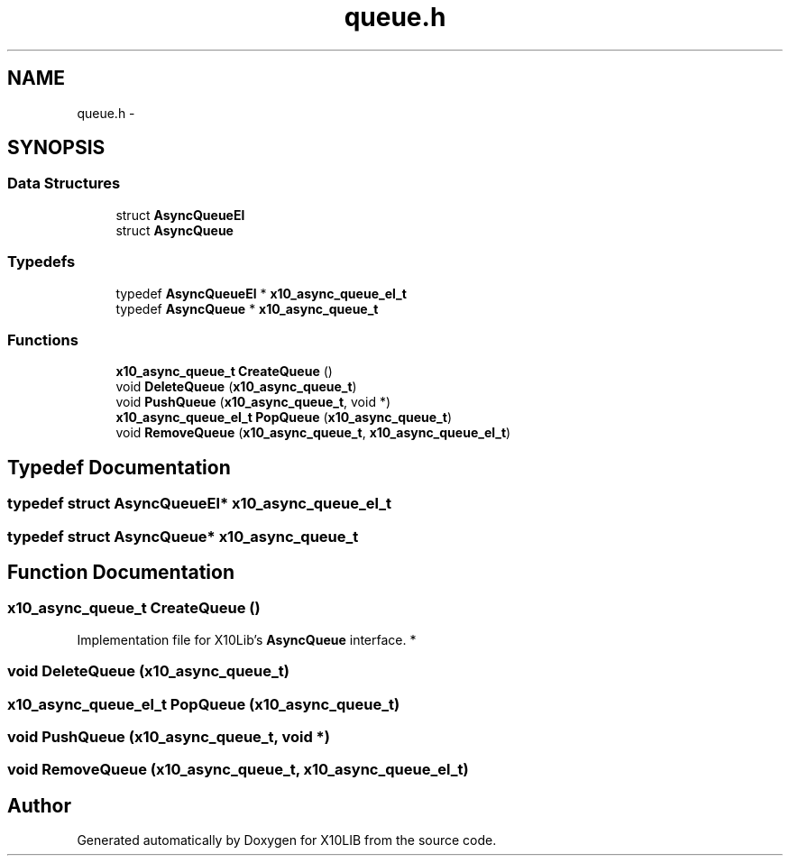 .TH "queue.h" 3 "20 May 2008" "Version 1.0" "X10LIB" \" -*- nroff -*-
.ad l
.nh
.SH NAME
queue.h \- 
.SH SYNOPSIS
.br
.PP
.SS "Data Structures"

.in +1c
.ti -1c
.RI "struct \fBAsyncQueueEl\fP"
.br
.ti -1c
.RI "struct \fBAsyncQueue\fP"
.br
.in -1c
.SS "Typedefs"

.in +1c
.ti -1c
.RI "typedef \fBAsyncQueueEl\fP * \fBx10_async_queue_el_t\fP"
.br
.ti -1c
.RI "typedef \fBAsyncQueue\fP * \fBx10_async_queue_t\fP"
.br
.in -1c
.SS "Functions"

.in +1c
.ti -1c
.RI "\fBx10_async_queue_t\fP \fBCreateQueue\fP ()"
.br
.ti -1c
.RI "void \fBDeleteQueue\fP (\fBx10_async_queue_t\fP)"
.br
.ti -1c
.RI "void \fBPushQueue\fP (\fBx10_async_queue_t\fP, void *)"
.br
.ti -1c
.RI "\fBx10_async_queue_el_t\fP \fBPopQueue\fP (\fBx10_async_queue_t\fP)"
.br
.ti -1c
.RI "void \fBRemoveQueue\fP (\fBx10_async_queue_t\fP, \fBx10_async_queue_el_t\fP)"
.br
.in -1c
.SH "Typedef Documentation"
.PP 
.SS "typedef struct \fBAsyncQueueEl\fP* \fBx10_async_queue_el_t\fP"
.PP
.SS "typedef struct \fBAsyncQueue\fP* \fBx10_async_queue_t\fP"
.PP
.SH "Function Documentation"
.PP 
.SS "\fBx10_async_queue_t\fP CreateQueue ()"
.PP
Implementation file for X10Lib's \fBAsyncQueue\fP interface. * 
.SS "void DeleteQueue (\fBx10_async_queue_t\fP)"
.PP
.SS "\fBx10_async_queue_el_t\fP PopQueue (\fBx10_async_queue_t\fP)"
.PP
.SS "void PushQueue (\fBx10_async_queue_t\fP, void *)"
.PP
.SS "void RemoveQueue (\fBx10_async_queue_t\fP, \fBx10_async_queue_el_t\fP)"
.PP
.SH "Author"
.PP 
Generated automatically by Doxygen for X10LIB from the source code.
